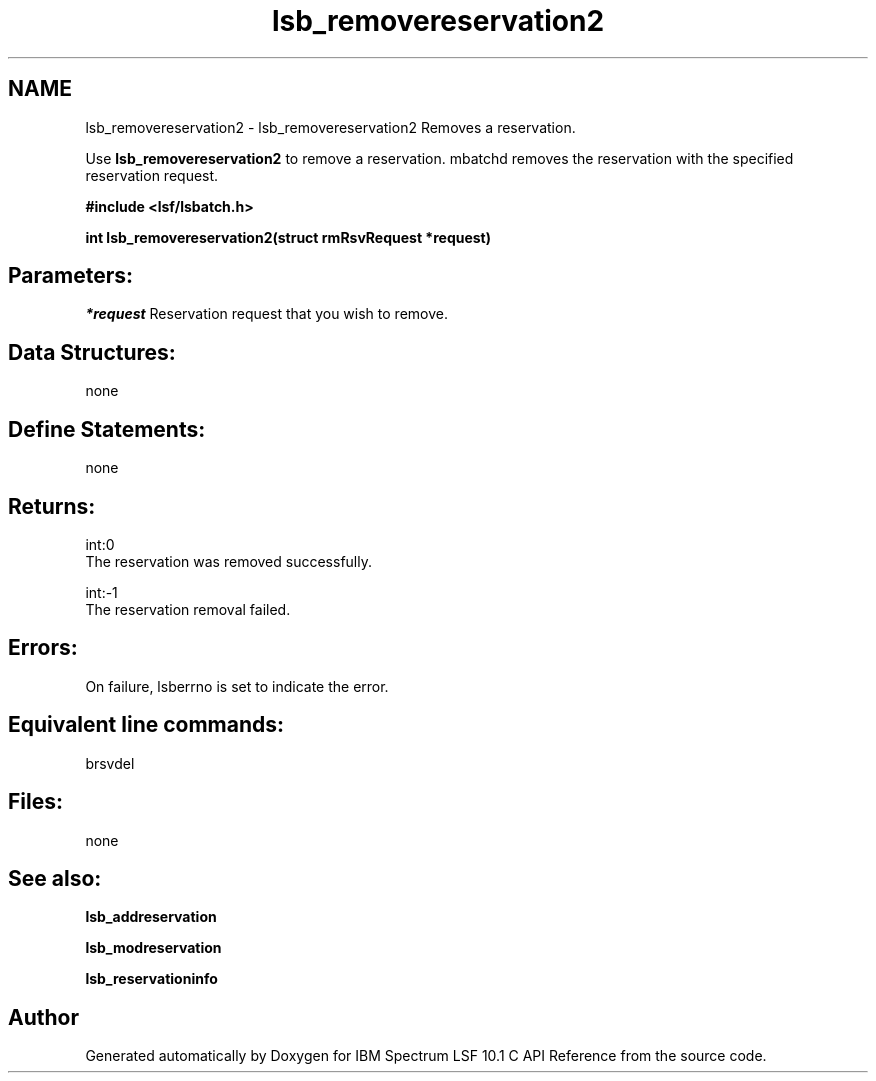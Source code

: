 .TH "lsb_removereservation2" 3 "10 Jun 2021" "Version 10.1" "IBM Spectrum LSF 10.1 C API Reference" \" -*- nroff -*-
.ad l
.nh
.SH NAME
lsb_removereservation2 \- lsb_removereservation2 
Removes a reservation.
.PP
Use \fBlsb_removereservation2\fP to remove a reservation. mbatchd removes the reservation with the specified reservation request.
.PP
\fB#include <lsf/lsbatch.h>\fP
.PP
\fB int lsb_removereservation2(struct rmRsvRequest *request)\fP
.PP
.SH "Parameters:"
\fI*request\fP Reservation request that you wish to remove.
.PP
.SH "Data Structures:" 
.PP
none
.PP
.SH "Define Statements:" 
.PP
none
.PP
.SH "Returns:"
int:0 
.br
 The reservation was removed successfully. 
.PP
int:-1 
.br
 The reservation removal failed.
.PP
.SH "Errors:" 
.PP
On failure, lsberrno is set to indicate the error.
.PP
.SH "Equivalent line commands:" 
.PP
brsvdel
.PP
.SH "Files:" 
.PP
none
.PP
.SH "See also:"
\fBlsb_addreservation\fP 
.PP
\fBlsb_modreservation\fP 
.PP
\fBlsb_reservationinfo\fP 
.PP

.SH "Author"
.PP 
Generated automatically by Doxygen for IBM Spectrum LSF 10.1 C API Reference from the source code.
